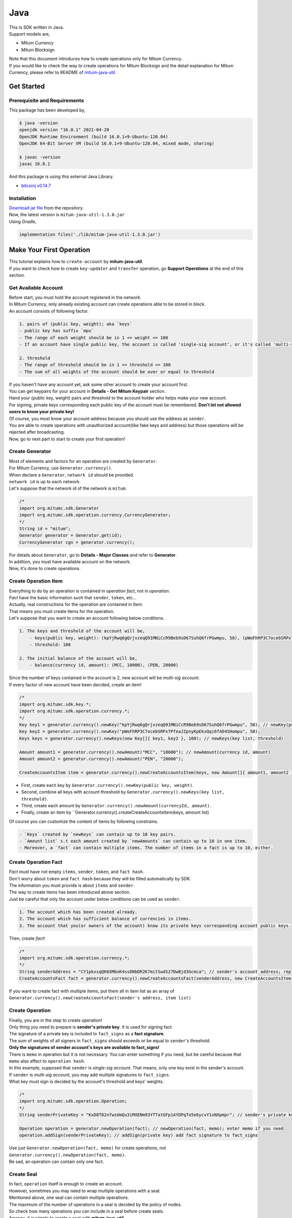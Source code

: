 ===================================================
Java
===================================================

| This is SDK written in Java.

| Support models are,

* Mitum Currency
* Mitum Blocksign

| Note that this document introduces how to create operations only for Mitum Currency.

| If you would like to check the way to create operations for Mitum Blocksign and the detail explanation for Mitum Currency, please refer to README of `mitum-java-util <https://github.com/ProtoconNet/mitum-java-util>`_.

---------------------------------------------------
Get Started
---------------------------------------------------

Prerequisite and Requirements
'''''''''''''''''''''''''''''''''''''''''''''''''''

| This package has been developed by,

.. code-block:: shell

    $ java -version
    openjdk version "16.0.1" 2021-04-20
    OpenJDK Runtime Environment (build 16.0.1+9-Ubuntu-120.04)
    OpenJDK 64-Bit Server VM (build 16.0.1+9-Ubuntu-120.04, mixed mode, sharing)

    $ javac -version
    javac 16.0.1

| And this package is using this external Java Library.

* `bitcoinj v0.14.7 <https://bitcoinj.org/>`_

Installation
'''''''''''''''''''''''''''''''''''''''''''''''''''

| `Download jar file <https://github.com/ProtoconNet/mitum-java-util/tree/main/release>`_ from the repository.

| Now, the latest version is ``mitum-java-util-1.3.0.jar``

| Using *Gradle*,

.. code-block:: shell

    implementation files('./lib/mitum-java-util-1.3.0.jar')

---------------------------------------------------
Make Your First Operation
---------------------------------------------------

| This tutorial explains how to ``create-account`` by **mitum-java-util**.

| If you want to check how to create ``key-updater`` and ``transfer`` operation, go **Support Operations** at the end of this section.

Get Available Account
'''''''''''''''''''''''''''''''''''''''''''''''''''

| Before start, you must hold the account registered in the network.

| In Mitum Currency, only already existing account can create operations able to be stored in block.

| An account consists of following factor.

.. code-block:: none

    1. pairs of (public key, weight); aka `keys`
    - public key has suffix `mpu`
    - The range of each weight should be in 1 <= weight <= 100
    - If an account have single public key, the account is called 'single-sig account', or it's called 'multi-sig account'
    
    2. threshold
    - The range of threshold should be in 1 <= threshold <= 100
    - The sum of all weights of the account should be over or equal to threshold

| If you haven't have any account yet, ask some other account to create your account first.
| You can get keypairs for your account in **Details - Get Mitum Keypair** section.
| Hand your (public key, weight) pairs and threshold to the account holder who helps make your new account.

| For signing, private keys corresponding each public key of the account must be remembered. **Don't let not allowed users to know your private key!**
| Of course, you must know your account address because you should use the address as ``sender``.

| You are able to create operations with unauthorized account(like fake keys and address) but those operations will be rejected after broadcasting.

| Now, go to next part to start to create your first operation!

Create Generator
'''''''''''''''''''''''''''''''''''''''''''''''''''

| Most of elements and factors for an operation are created by ``Generator``.
| For Mitum Currency, use ``Generator.currency()``.

| When declare a ``Generator``, ``network id`` should be provided.
| ``network id`` is up to each network.

| Let's suppose that the network id of the network is ``mitum``.

.. code-block:: java

    /*
    import org.mitumc.sdk.Generator
    import org.mitumc.sdk.operation.currency.CurrencyGenerator;
    */
    String id = "mitum";
    Generator generator = Generator.get(id);
    CurrencyGenerator cgn = generator.currency();

| For details about ``Generator``, go to **Details - Major Classes** and refer to **Generator**.

| In addition, you must have available account on the network.

| Now, it's done to create operations.

Create Operation Item
'''''''''''''''''''''''''''''''''''''''''''''''''''

| Everything to do by an operation is contained in *operation fact*, not in *operation*.
| *Fact* have the basic information such that ``sender``, ``token``, etc...

| Actually, real constructions for the operation are contained in *Item*.
| That means you must create items for the operation.

| Let's suppose that you want to create an account following below conditions.

.. code-block:: none

    1. The keys and threshold of the account will be,
        - keys(public key, weight): (kpYjRwq6gQrjvzeqQ91MNiCcR9Beb9sD67SuhQ6frPGwmpu, 50), (pWoFhRP3C7ocebSRPxTPfeaJZpnyKpEkxQqi6fAD4SHompu, 50) 
        - threshold: 100

    2. The initial balance of the account will be,
        - balance(currency id, amount): (MCC, 10000), (PEN, 20000)

| Since the number of keys contained in the account is 2, new account will be *multi-sig account*.

| If every factor of new account have been decided, create an item!

.. code-block:: java

    /*
    import org.mitumc.sdk.key.*;
    import org.mitumc.sdk.operation.currency.*;
    */
    Key key1 = generator.currency().newKey("kpYjRwq6gQrjvzeqQ91MNiCcR9Beb9sD67SuhQ6frPGwmpu", 50); // newKey(public key, weight)
    Key key2 = generator.currency().newKey("pWoFhRP3C7ocebSRPxTPfeaJZpnyKpEkxQqi6fAD4SHompu", 50);
    Keys keys = generator.currency().newKeys(new Key[]{ key1, key2 }, 100); // newKeys(key list, threshold)

    Amount amount1 = generator.currency().newAmount("MCC", "10000"); // newAmount(currency id, amount)
    Amount amount2 = generator.currency().newAmount("PEN", "20000");

    CreateAccountsItem item = generator.currency().newCreateAccountsItem(keys, new Amount[]{ amount1, amount2 }); // newCreateAccountsItem(keys, amount list)

* First, create each key by ``Generator.currency().newKey(public key, weight)``.
* Second, combine all keys with account threshold by ``Generator.currency().newKeys(key list, threshold)``.
* Third, create each amount by ``Generator.currency().newAmount(currencyId, amount)``.
* Finally, create an item by ``Generator.currency().createCreateAccountsItem(keys, amount list)

| Of course you can customize the content of items by following constrains.

.. code-block:: none

    - `Keys` created by `newKeys` can contain up to 10 key pairs.
    - `Amount list` s.t each amount created by `newAmounts` can contain up to 10 in one item.
    - Moreover, a `fact` can contain multiple items. The number of items in a fact is up to 10, either.

Create Operation Fact
'''''''''''''''''''''''''''''''''''''''''''''''''''

| *Fact* must have not empty ``items``, ``sender``, ``token``, and ``fact hash``.

| Don't worry about ``token`` and ``fact hash`` because they will be filled automatically by SDK.
| The information you must provide is about ``items`` and ``sender``.

| The way to create items has been introduced above section.

| Just be careful that only the account under below conditions can be used as ``sender``.

.. code-block:: none

    1. The account which has been created already.
    2. The account which has sufficient balance of currencies in items.
    3. The account that you(or owners of the account) know its private keys corresponding account public keys.

| Then, create *fact*!

.. code-block:: java

    /*
    import org.mitumc.sdk.operation.currency.*; 
    */
    String senderAddress = "CY1pkxsqQK6XMbnK4ssDNbDR2K7mitSwdS27DwBjd3Gcmca"; // sender's account address; replace with your address
    CreateAccountsFact fact = generator.currency().newCreateAccountsFact(senderAddress, new CreateAccountsItem[]{ item });  // newCreateAccountsFact(sender address, item list)

| If you want to create fact with multiple items, put them all in item list as an array of ``Generator.currency().newCreateAccountsFact(sender's address, item list)``

Create Operation
'''''''''''''''''''''''''''''''''''''''''''''''''''

| Finally, you are in the step to create operation!

| Only thing you need to prepare is **sender's private key**. It is used for signing fact.
| The signature of a private key is included to ``fact_signs`` as a **fact signature**.
| The sum of weights of all signers in ``fact_signs`` should exceeds or be equal to ``sender``'s threshold.

| **Only the signatures of sender account's keys are available to fact_signs!**

| There is ``memo`` in operation but it is not necessary. You can enter something if you need, but be careful because that ``memo`` also affect to ``operation hash``.

| In this example, supposed that ``sender`` is *single-sig account*. That means, only one key exist in the sender's account.
| If ``sender`` is *multi-sig account*, you may add multiple signatures to ``fact_signs``.
| What key must sign is decided by the account's threshold and keys' weights.

.. code-block:: java

    /*
    import org.mitumc.sdk.operation.Operation;
    */
    String senderPrivateKey = "KxD8T82nfwsUmQu3iMXENm93YTTatGFp1AYDPqTo5e6ycvY1xNXpmpr"; // sender's private key; replace with your private key
    
    Operation operation = generator.newOperation(fact); // newOperation(fact, memo); enter memo if you need
    operation.addSign(senderPrivateKey); // addSign(private key) add fact signature to fact_signs

| Use just ``Generator.newOperation(fact, memo)`` for create operations, not ``Generator.currency().newOperation(fact, memo)``.

| Be sad, an operation can contain only one fact.

Create Seal
'''''''''''''''''''''''''''''''''''''''''''''''''''

| In fact, ``operation`` itself is enough to create an account.

| However, sometimes you may need to wrap multiple operations with a seal.

| Mentioned above, one seal can contain multiple operations.

| The maximum of the number of operations in a seal is decided by the policy of nodes.
| So check how many operations you can include in a seal before create seals.

| Anyway, it is simple to create a seal with **mitum-java-util**.

| What you have to prepare is *private key* from Mitum key package without any conditions.
| Any *btc compressed wif* with suffix *mpr* is okay.

.. code-block:: java

    String signKey = "KzafpyGojcN44yme25UMGvZvKWdMuFv1SwEhsZn8iF8szUz16jskmpr";
    HashMap<String, Object> seal = gn.newSeal(signKey, new Operation[]{ operation }); // newSeal(sign key, operation list)

| Like ``newOperation``, use ``Generator.newSeal(signer, operation list)``.

| Put all operations to wrap in *operation list*.

Support Operations
'''''''''''''''''''''''''''''''''''''''''''''''''''

| This section will introduce code example for each operation.

| What Mitum Currency operations **mitum-java-util** supports are,

* Create Account
* Key Updater
* Transfer

Create Account
~~~~~~~~~~~~~~~~~~~~~~~~~~~~~~~~~~~~~~~~~~~~~~~~~~~

| The tutorial for ``create-account`` have been already explained but it'll be re-introduced in one code-block.

| To create new account you have to prepare,

* The information of new account: account keys as pairs of (public key, weight), threshold, initial balance as pairs of (currency id, amount)
* Sender's account that has existed already - especially sender's account address and private keys.

| Mentioned before, what private keys must sign the fact is up to the threshold and composition of weights.

.. code-block:: java

    /*
    import org.mitumc.sdk.key.*;
    import org.mitumc.sdk.Generator;
    import org.mitumc.sdk.operation.Operation;
    import org.mitumc.sdk.operation.currency.*;
    */

    String senderPrivateKey = "KzafpyGojcN44yme25UMGvZvKWdMuFv1SwEhsZn8iF8szUz16jskmpr";
    String senderAddress = "FcLfoPNCYjSMnxLPiQJQFGTV15ecHn3xY4J2HNCrqbCfmca";

    Generator gn = Generator.get("mitum"); // network id: mitum

    Key key = gn.currency().newKey("knW2wVXH399P9Xg8aVjAGuMkk3uTBZwcSpcy4aR3UjiAmpu", 100);
    Keys keys = gn.currency().newKeys(new Key[]{ key }, 100); // becomes single-sig account

    Amount amount = gn.currency().newAmount("MCC", "1000");
    CreateAccountsItem item = gn.currency().newCreateAccountsItem(keys, new Amount[]{ amount });

    CreateAccountsFact fact = gn.currency().newCreateAccountsFact(sourceAddr, new CreateAccountsItem[]{ item });

    Operation createAccount = gn.newOperation(fact);
    createAccount.addSign(senderPrivateKey);

| The detailed explanation was omitted. See at the start of 'Make Your First Operation'.

Key Updater
~~~~~~~~~~~~~~~~~~~~~~~~~~~~~~~~~~~~~~~~~~~~~~~~~~~

| This operation is literally to update keys of the account.

| For example,

.. code-block:: none

    - I have an single sig account with keys: (kpYjRwq6gQrjvzeqQ91MNiCcR9Beb9sD67SuhQ6frPGwmpu, 100), threshold: 100
    - But I want to replace keys of the account with keys: (22ndFZw57ax28ydC3ZxzLJMNX9oMSqAfgauyWhC17pxDpmpu, 50), (22wD5RWsRFAr8mHkYmmyUDzKf6VBNgjHcgc3YhKxCvrZDmpu, 50), threshold: 100
    - Then you can use key-updater operation to reach the goal!

| *Can I change my account from single-sig to multi-sig? or from multi-sig to single-sig?*

| Fortunately, of course, you can!

| To update keys of the account, you have to prepare,

* The account(target) information you want to change the keys - account address and private keys; what private keys are need is up to threshold and key weights.
* New keys: pairs of (public key, weights) and threshold
* Sufficient balance of a currency id to pay some fee.

| ``create-account`` and ``transfer`` need ``item`` to create an operation but ``key-updater`` don't need any item for it.
| Just create *fact* right now.

.. code-block:: java

    /*
    import org.mitumc.sdk.key.*;
    import org.mitumc.sdk.Generator;
    import org.mitumc.sdk.operation.Operation;
    import org.mitumc.sdk.operation.currency.*;
    */

    Generator gn = Generator.get("mitum"); // network id: mitum

    String targetPrivateKey = "KzejtzpPZFdLUXo2hHouamwLoYoPtoffKo5zwoJXsBakKzSvTdbzmpr";
    String targetAddress = "JDhSSB3CpRjwM8aF2XX23nTpauv9fLhxTjWsQRm9cJ7umca";

    Key key1 = gn.currency().newKey("22ndFZw57ax28ydC3ZxzLJMNX9oMSqAfgauyWhC17pxDpmpu", 50);
    Key key2 = gn.currency().newKey("22wD5RWsRFAr8mHkYmmyUDzKf6VBNgjHcgc3YhKxCvrZDmpu", 50);
    Keys newKeys = gn.currency().newKeys(new Key[]{ key1, key2 }, 100);

    KeyUpdaterFact fact = gn.currency().newKeyUpdaterFact(sourceAddr, "MCC", newKeys); // newKeyUpdaterFact(target address, currency for fee, new keys)
    Operation keyUpdater = gn.newOperation(fact);
    keyUpdater.addSign(targetPrivateKey);

* **After updating keys of the account, the keys used before becomes useless. You should sign operation with private keys of new keypairs of the account.**
* **So record new private keys somewhere before send key-updater operation to the network.**

Transfer
~~~~~~~~~~~~~~~~~~~~~~~~~~~~~~~~~~~~~~~~~~~~~~~~~~~

| Finally, you can transfer your tokens to another account.

| As other operations, you have to prepare,

* Sender's account information - account address, and private keys
* Pairs of (currency id, amount) to transfer

| Like ``create-account``, you must create *item* before making *fact*.

| Check whether you hold sufficient balance for each currency id to transfer before sending operation.

| Before start, suppose that you want to transfer,

* 1000000 MCC token
* 15000 PEN token

| And receiver is,

* CY1pkxsqQK6XMbnK4ssDNbDR2K7mitSwdS27DwBjd3Gcmca

| Note that up to 10 (currency id, amount) pairs can be included in one item.
| Moreover, up to 10 item can be included in one item. However, the receiver for each item should be different.

.. code-block:: java

    /*
    import org.mitumc.sdk.Generator;
    import org.mitumc.sdk.operation.Operation;
    import org.mitumc.sdk.operation.currency.*;
    */
    Generator gn = Generator.get("mitum"); // network id: mitum

    String senderPrivateKey = "KzdeJMr8e2fbquuZwr9SEd9e1ZWGmZEj96NuAwHnz7jnfJ7FqHQBmpr";
    String senderAddress = "2D5vAb2X3Rs6ZKPjVsK6UHcnGxGfUuXDR1ED1hcvUHqsmca";
    String receiverAddress = "CY1pkxsqQK6XMbnK4ssDNbDR2K7mitSwdS27DwBjd3Gcmca";

    Amount amount1 = currencyGenerator.amount("1000000", "MCC")
    Amount amount2 = currencyGenerator.amount("15000", "PEN")

    TransfersItem item = gn.currency().newTransfersItem(receiverAddress, new Amount[]{ amount1, amount2 }); // newTransfersItem(receiver address, amount list)
    TransfersFact fact = gn.currency().newTransfersFact(sourceAddr, new TransfersItem[]{ item }); // newTransfersFact(sender address, item list)

    Operation transfer = gn.newOperation(fact);
    transfer.addSign(senderPrivateKey); // suppose sender is single-sig  

| There are other operations that **mitum-java-util** supports, like operations of *Mitum Blocksign*, but this document doesn't provide examples of those operations.
| Refer to `README <https://github.com/ProtoconNet/mitum-java-util/blob/main/README.md>`_ if necessary.

---------------------------------------------------
Sign
---------------------------------------------------

| To allow an operation to store in blocks, whether signatures of the operation satisfy the **condition** should be checked.

| What you have to care about is,

* Is every signature is a signature signed by private key of the account?
* Is the sum of every weight for each signer bigger than or equal to the account threshold?

| Of course, there are other conditions each operation must satisfy but we will focus on **signature**(especially about fact signature) in this section.

| Let's suppose there is an multi-sig account with 3 keys s.t each weight is 30 and threshold is 50.

| That means, 

* (pub1, 30)
* (pub2, 30)
* (pub3, 30)
* threshold: 50

| When this account want to send an operation, the operation should include at least two fact signatures of different signers.

1. CASE1: fact signatures signed by pub1's private key and pub2's private key

   1. the sum of pub1's weight and pub2's weight: 60
   2. the sum of weights = 60 > threshold = 50
   3. So the operation with these two fact signatures is available

2. CASE2: fact signatures signed by pub2's private key and pub3's private key

   1. the sum of pub2's weight and pub3's weight: 60
   2. the sum of weights = 60 > threshold = 50
   3. So the operation with these two fact signatures is available

3. CASE3: fact signatures signed by pub1's private key and pub3's private key

   1. the sum of pub1's weight and pub3's weight: 60
   2. the sum of weights = 60 > threshold = 50
   3. So the operation with these two fact signatures is available

4. CASE4: fact signatures signed by pub1's private key, pub2's private key, pub3's private key

   1. the sum of pub1's weight, pub2's weight and pub3's weight: 90
   2. the sum of weights = 90 > threshold = 50
   3. So the operation with these two fact signatures is available

| Therefore, you must add multiple signature to each operation to satisfy the condition. (use ``Operation.addSign(private key)``)
| Like **CASE4**, it's okay to sign with all private keys as long as the sum of those weights >= threshold.

Add Fact Sign to Operation
'''''''''''''''''''''''''''''''''''''''''''''''''''

| Beside adding a fact signature when create the operation, there is another way to add new fact signature to the operation.

| To add new signature to the operation, you have to prepare,

* Private key to sign - it should be that of the sender of the operation.
* Operation as JsonObject, or external JSON file.
* Network ID

| First, create ``Signer`` with ``network id`` like ``Generator``.

.. code-block:: java

    /*
    import org.mitumc.sdk.Signer;
    import org.mitumc.sdk.JSONParser;
    */
    String id = "mitum";
    String key = "KzafpyGojcN44yme25UMGvZvKWdMuFv1SwEhsZn8iF8szUz16jskmpr";

    Signer signer = Signer.get(id, key);

| Then, sign now!

.. code-block:: java

    HashMap<String, Object> signed = signer.addSignToOperation("operation.json"); // or JsonObject from Operation JSON instead

| Note that the result operation is not ``Operation`` object of **mitum-java-util**. It's just a HashMap object.
| If you want to add multiple signature at once, you must create JsonObject from HashMap then re-sign it with other private keys using ``Signer``.

---------------------------------------------------
Details
---------------------------------------------------

Get Mitum Keypair
'''''''''''''''''''''''''''''''''''''''''''''''''''

| We will introduce how to create Mitum keypairs!

| Before start, we want to let you know something important; About type suffix.

| *Address*, *private key*, and *public key* in Mitum have specific type suffixes. They are,

* Account Address: ``mca``
* Private Key: ``mpr``
* Public Key: ``mpu``

| For example, an single-sig account looks like,

* Account Address: ``9XyYKpjad2MSPxR4wfQHvdWrZnk9f5s2zc9Rkdy2KT1gmca``
* Private Key: ``L11mKUECzKouwvXwh3eyECsCnvQx5REureuujGBjRuYXbMswFkMxmpr``
* Public Key: ``28Hhy6jwkEHx75bNLmG66RQu1LWiZ1vodwRTURtBJhtPWmpu``

| There are three methods to create a keypair.

Just Create New Keypair
~~~~~~~~~~~~~~~~~~~~~~~~~~~~~~~~~~~~~~~~~~~~~~~~~

| **mitum-java-util** will create random keypair for you!

| Use ``Keypar.create()``.

.. code-block:: java

    /*
    import org.mitumc.sdk.key.Keypair;
    */
    Keypair kp = Keypair.create();

    kp.getPrivateKey(); // returns private key of the keypair
    kp.getPublicKey(); // returns public key of the keypair

Get Keypair From Your Private Key
~~~~~~~~~~~~~~~~~~~~~~~~~~~~~~~~~~~~~~~~~~~~~~~~~

| If you already have own private key, create keypair with it!

.. code-block:: java

    /*
    import org.mitumc.sdk.key.Keypair;
    */
    String key = "KzafpyGojcN44yme25UMGvZvKWdMuFv1SwEhsZn8iF8szUz16jskmpr";
    Keypair pkp = Keypair.fromPrivateKey(key);

Get Keypair From Your Seed
~~~~~~~~~~~~~~~~~~~~~~~~~~~~~~~~~~~~~~~~~~~~~~~~~

| You can get keypair from your seed, too. Even if you don't remeber the private key of the keypair, the keypair can be recovered by it's seed.
| Note that string seed length >= 36.

.. code-block:: java

    /*
    import org.mitumc.sdk.key.Keypair;
    */
    String seed =  "Thisisaseedfortheexample;Keypair.fromSeed()";
    Keypair skp = Keypair.fromSeed(seed);

    // or... -----------------------------//
    // byte[] bseed = seed.getBytes();
    // Keypair skp = Keypair.fromSeed(bseed);

Get Account Address with Keys
'''''''''''''''''''''''''''''''''''''''''''''''''''

| You can calculate address from threshold, and every (public key, weight) pair of the account.

| However, it is not available to get address if keys or threshold of the account have changed.
| This method is available only for the account that have not changed yet.

| The account information for the example is,

* key1: (vmk1iprMrs8V1NkA9DsSL3XQNnUW9SmFL5RCVJC24oFYmpu, 40)
* key2: (29BQ8gcVfJd5hPZCKj335WSe4cyDe7TGrjam7fTrkYNunmpu, 30)
* key3: (uJKiGLBeXF3BdaDMzKSqJ4g7L5kAukJJtW3uuMaP1NLumpu, 30)
* threshold: 100

.. code-block:: java

    /*
    import org.mitumc.sdk.Generator
    import org.mitumc.key.Key
    import org.mitumc.key.Keys
    */
    Generator generator = Generator.get("mitum");

    Key key1 = generator.currency().newKey("vmk1iprMrs8V1NkA9DsSL3XQNnUW9SmFL5RCVJC24oFYmpu", 40);
    Key key2 = generator.currency().newKey("29BQ8gcVfJd5hPZCKj335WSe4cyDe7TGrjam7fTrkYNunmpu", 30);
    Key key3 = generator.currency().newKey("uJKiGLBeXF3BdaDMzKSqJ4g7L5kAukJJtW3uuMaP1NLumpu", 30);

    Keys keys = generator.currency().newKeys(100); // newKeys(threshold)
    keys.addKey(key1);
    keys.addKey(key2);
    keys.addKey(key3);
    // or... ------------------------------------------------------//
    // Keys keys = generator.currency().newKeys(new Key[]{ key1, key2, key3 }, 100);

    String address = keys.getAddress(); // This is the goal!

Major Classes
'''''''''''''''''''''''''''''''''''''''''''''''''''

Generator
~~~~~~~~~~~~~~~~~~~~~~~~~~~~~~~~~~~~~~~~~~~~~~~~~~~

| ``Generator`` is the class that helps generate operations for Mitum Currency.

| Before you use ``Generator``, ``network id`` must be set.

* For **Mitum Currency**, use ``Generator.currency()``.
* For **Mitum Blocksign**, use ``Generator.blockSign()``.

| For details of generating operations for **Mitum Blocksign**. refer to `README <https://github.com/ProtoconNet/mitum-java-util/blob/main/README.md>`_.

.. code-block:: java

    /*
    import org.mitumc.sdk.Generator;
    */
    String id = "mitum";
    Generator generator = Generator.get(id);

    CurrencyGenerator cgn = generator.currency(); // org.mitumc.sdk.operation.currency.CurrencyGenerator;
    BlockSignGenerator bgn = generator.blockSign(); // org.mitumc.sdk.operation.blocksign.BlockSignGenerator;

| All methods of ``Generator`` provides are,

.. code-block:: java

    /* For Mitum Currency */
    Generator.currency().newKey(String key, int weight);
    Generator.currency().newKeys(int threshold);
    Generator.currency().newKeys(Key[] keys, int threshold); 
    Generator.currency().newAmount(String currency, String amount);
    Generator.currency().newCreateAccountsItem(Keys keys, Amount[] amounts);
    Generator.currency().newTransfersItem(String receiver, Amount[] amounts);
    Generator.currency().newCreateAccountsFact(String sender);
    Generator.currency().newCreateAccountsFact(String sender, CreateAccountsItem[] items);
    Generator.currency().newKeyUpdaterFact(String target, String currencyId, Keys keys);
    Generator.currency().newTransfersFact(String sender);
    Generator.currency().newTransfersFact(String sender, TransfersItem[] items);   

    /* For Mitum Blocksign */
    Generator.blockSign().newCreateDocumentsItem(String fileHash, int documentId, String signcode, String title, int size, String currencyId, String[] signers, String[] signcodes);
    Generator.blockSign().newSignDocumentsItem(String owner, int documentId, String currencyId);
    Generator.blockSign().newTransferDocumentsItem(String owner, String receiver, int documentId, String currencyId);
    Generator.blockSign().newBlockSignFact(String sender, CreateDocumentsItem[] items);
    Generator.blockSign().newBlockSignFact(String sender, SignDocumentsItem[] items);
    Generator.blockSign().newBlockSignFact(String sender, TransferDocumentsItem[] items);

    /* Common */
    Generator.newOperation(OperationFact fact);
    Generator.newOperation(String memo, OperationFact fact);
    Generator.newSeal(String signKey, Operation[] operations);

Signer
~~~~~~~~~~~~~~~~~~~~~~~~~~~~~~~~~~~~~~~~~~~~~~~~~~~

| ``Signer`` is the class for adding new fact signature to already create operations.

| Like ``Generator``, ``network id`` must be set.

| You have to prepare *private key* to sign, too.

| ``Signer`` provides only one method, that is,

.. code-block:: java

    HashMap<String, Object> addSignToOperation(JsonObject operation);
    HashMap<String, Object> addSignToOperation(String operationPath);

| To check the exact usage of ``Signer``, go back to **Make Your First Operation - Sign**.

JSONParser
~~~~~~~~~~~~~~~~~~~~~~~~~~~~~~~~~~~~~~~~~~~~~~~~~~~

| This class is constructed just for convenience.
| If you would like to use other js package to export ``Operation`` to file or to print it in JSON format, you don't need to use ``JSONParser`` of **mitum-java-util**.

.. code-block:: java

    /*
    import org.mitumc.sdk.JSONParser;
    */
    // ... omitted
    // ... create operations
    // ... refer to above `Make Your First Operation`
    // ... suppose you have already made operations - createAccount, keyUpdater, transfer and a seal - seal

    JSONParser.createJSON(createAccount.toDict(), 'createAccount.json'); // createJSON(HashMap, filePath)
    JSONParser.createJSON(keyUpdater.toDict(), 'keyUpdater.json');
    JSONParser.createJSON(transfer.toDict(), 'transfer.json');
    JSONParser.createJSON(seal, 'seal.json');